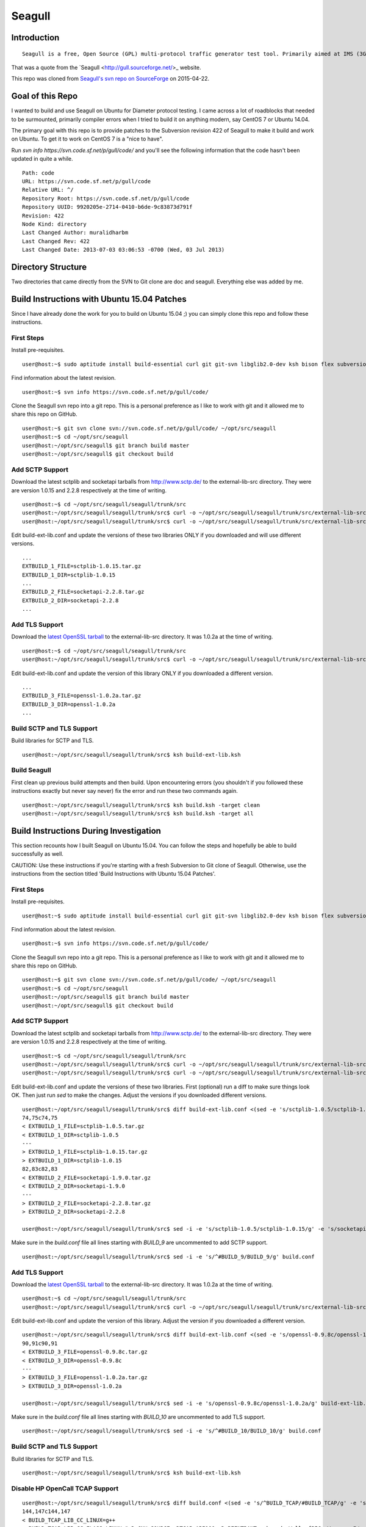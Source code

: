 Seagull
========================================================

Introduction
--------------------------------------------------------

::

    Seagull is a free, Open Source (GPL) multi-protocol traffic generator test tool. Primarily aimed at IMS (3GPP, TISPAN, CableLabs) protocols (and thus being the perfect complement to SIPp for IMS testing), Seagull is a powerful traffic generator for functional, load, endurance, stress and performance/benchmark tests for almost any kind of protocol.

That was a quote from the `Seagull <http://gull.sourceforge.net/>_ website.

This repo was cloned from `Seagull's svn repo on SourceForge <https://svn.code.sf.net/p/gull/code/>`_ on 2015-04-22.

Goal of this Repo
--------------------------------------------------------

I wanted to build and use Seagull on Ubuntu for Diameter protocol testing. I came across a lot of roadblocks that needed to be surmounted, primarily compiler errors when I tried to build it on anything modern, say CentOS 7 or Ubuntu 14.04.

The primary goal with this repo is to provide patches to the Subversion revision 422 of Seagull to make it build and work on Ubuntu. To get it to work on CentOS 7 is a "nice to have".

Run `svn info https://svn.code.sf.net/p/gull/code/` and you'll see the following information that the code hasn't been updated in quite a while.

::

    Path: code
    URL: https://svn.code.sf.net/p/gull/code
    Relative URL: ^/
    Repository Root: https://svn.code.sf.net/p/gull/code
    Repository UUID: 9920205e-2714-0410-b6de-9c83873d791f
    Revision: 422
    Node Kind: directory
    Last Changed Author: muralidharbm
    Last Changed Rev: 422
    Last Changed Date: 2013-07-03 03:06:53 -0700 (Wed, 03 Jul 2013)

Directory Structure
--------------------------------------------------------

Two directories that came directly from the SVN to Git clone are doc and seagull. Everything else was added by me.

Build Instructions with Ubuntu 15.04 Patches
--------------------------------------------------------

Since I have already done the work for you to build on Ubuntu 15.04 ;) you can simply clone this repo and follow these instructions.

First Steps
++++++++++++++++++++++++++++++++++++++++++++++++++++++++

Install pre-requisites.

::

    user@host:~$ sudo aptitude install build-essential curl git git-svn libglib2.0-dev ksh bison flex subversion

Find information about the latest revision.

::

    user@host:~$ svn info https://svn.code.sf.net/p/gull/code/

Clone the Seagull svn repo into a git repo. This is a personal preference as I like to work with git and it allowed me to share this repo on GitHub.

::

    user@host:~$ git svn clone svn://svn.code.sf.net/p/gull/code/ ~/opt/src/seagull
    user@host:~$ cd ~/opt/src/seagull
    user@host:~/opt/src/seagull$ git branch build master
    user@host:~/opt/src/seagull$ git checkout build

Add SCTP Support
++++++++++++++++++++++++++++++++++++++++++++++++++++++++

Download the latest sctplib and socketapi tarballs from http://www.sctp.de/ to the external-lib-src directory. They were are version 1.0.15 and 2.2.8 respectively at the time of writing.

::

    user@host:~$ cd ~/opt/src/seagull/seagull/trunk/src
    user@host:~/opt/src/seagull/seagull/trunk/src$ curl -o ~/opt/src/seagull/seagull/trunk/src/external-lib-src/sctplib-1.0.15.tar.gz http://www.sctp.de/download/sctplib-1.0.15.tar.gz
    user@host:~/opt/src/seagull/seagull/trunk/src$ curl -o ~/opt/src/seagull/seagull/trunk/src/external-lib-src/socketapi-2.2.8.tar.gz http://www.sctp.de/download/socketapi-2.2.8.tar.gz

Edit build-ext-lib.conf and update the versions of these two libraries ONLY if you downloaded and will use different versions.

::

    ...
    EXTBUILD_1_FILE=sctplib-1.0.15.tar.gz
    EXTBUILD_1_DIR=sctplib-1.0.15
    ...
    EXTBUILD_2_FILE=socketapi-2.2.8.tar.gz
    EXTBUILD_2_DIR=socketapi-2.2.8
    ...

Add TLS Support
++++++++++++++++++++++++++++++++++++++++++++++++++++++++

Download the `latest OpenSSL tarball <https://www.openssl.org/source/>`_ to the external-lib-src directory. It was 1.0.2a at the time of writing.

::

    user@host:~$ cd ~/opt/src/seagull/seagull/trunk/src
    user@host:~/opt/src/seagull/seagull/trunk/src$ curl -o ~/opt/src/seagull/seagull/trunk/src/external-lib-src/openssl-1.0.2a.tar.gz https://www.openssl.org/source/openssl-1.0.2a.tar.gz
    
Edit build-ext-lib.conf and update the version of this library ONLY if you downloaded a different version.

::

    ...
    EXTBUILD_3_FILE=openssl-1.0.2a.tar.gz
    EXTBUILD_3_DIR=openssl-1.0.2a
    ...

Build SCTP and TLS Support
++++++++++++++++++++++++++++++++++++++++++++++++++++++++

Build libraries for SCTP and TLS.

::

    user@host:~/opt/src/seagull/seagull/trunk/src$ ksh build-ext-lib.ksh

Build Seagull
++++++++++++++++++++++++++++++++++++++++++++++++++++++++

First clean up previous build attempts and then build. Upon encountering errors (you shouldn't if you followed these instructions exactly but never say never) fix the error and run these two commands again.

::

    user@host:~/opt/src/seagull/seagull/trunk/src$ ksh build.ksh -target clean
    user@host:~/opt/src/seagull/seagull/trunk/src$ ksh build.ksh -target all


Build Instructions During Investigation
--------------------------------------------------------

This section recounts how I built Seagull on Ubuntu 15.04. You can follow the steps and hopefully be able to build successfully as well.

CAUTION: Use these instructions if you're starting with a fresh Subversion to Git clone of Seagull. Otherwise, use the instructions from the section titled 'Build Instructions with Ubuntu 15.04 Patches'.

First Steps
++++++++++++++++++++++++++++++++++++++++++++++++++++++++

Install pre-requisites.

::

    user@host:~$ sudo aptitude install build-essential curl git git-svn libglib2.0-dev ksh bison flex subversion

Find information about the latest revision.

::

    user@host:~$ svn info https://svn.code.sf.net/p/gull/code/

Clone the Seagull svn repo into a git repo. This is a personal preference as I like to work with git and it allowed me to share this repo on GitHub.

::

    user@host:~$ git svn clone svn://svn.code.sf.net/p/gull/code/ ~/opt/src/seagull
    user@host:~$ cd ~/opt/src/seagull
    user@host:~/opt/src/seagull$ git branch build master
    user@host:~/opt/src/seagull$ git checkout build

Add SCTP Support
++++++++++++++++++++++++++++++++++++++++++++++++++++++++

Download the latest sctplib and socketapi tarballs from http://www.sctp.de/ to the external-lib-src directory. They were are version 1.0.15 and 2.2.8 respectively at the time of writing.

::

    user@host:~$ cd ~/opt/src/seagull/seagull/trunk/src
    user@host:~/opt/src/seagull/seagull/trunk/src$ curl -o ~/opt/src/seagull/seagull/trunk/src/external-lib-src/sctplib-1.0.15.tar.gz http://www.sctp.de/download/sctplib-1.0.15.tar.gz
    user@host:~/opt/src/seagull/seagull/trunk/src$ curl -o ~/opt/src/seagull/seagull/trunk/src/external-lib-src/socketapi-2.2.8.tar.gz http://www.sctp.de/download/socketapi-2.2.8.tar.gz

Edit build-ext-lib.conf and update the versions of these two libraries. First (optional) run a diff to make sure things look OK. Then just run `sed` to make the changes. Adjust the versions if you downloaded different versions.

::

    user@host:~/opt/src/seagull/seagull/trunk/src$ diff build-ext-lib.conf <(sed -e 's/sctplib-1.0.5/sctplib-1.0.15/g' -e 's/socketapi-1.9.0/socketapi-2.2.8/g' build-ext-lib.conf)
    74,75c74,75
    < EXTBUILD_1_FILE=sctplib-1.0.5.tar.gz
    < EXTBUILD_1_DIR=sctplib-1.0.5
    ---
    > EXTBUILD_1_FILE=sctplib-1.0.15.tar.gz
    > EXTBUILD_1_DIR=sctplib-1.0.15
    82,83c82,83
    < EXTBUILD_2_FILE=socketapi-1.9.0.tar.gz
    < EXTBUILD_2_DIR=socketapi-1.9.0
    ---
    > EXTBUILD_2_FILE=socketapi-2.2.8.tar.gz
    > EXTBUILD_2_DIR=socketapi-2.2.8

    user@host:~/opt/src/seagull/seagull/trunk/src$ sed -i -e 's/sctplib-1.0.5/sctplib-1.0.15/g' -e 's/socketapi-1.9.0/socketapi-2.2.8/g' build-ext-lib.conf

Make sure in the *build.conf* file all lines starting with *BUILD_9* are uncommented to add SCTP support.

::

    user@host:~/opt/src/seagull/seagull/trunk/src$ sed -i -e 's/^#BUILD_9/BUILD_9/g' build.conf

Add TLS Support
++++++++++++++++++++++++++++++++++++++++++++++++++++++++

Download the `latest OpenSSL tarball <https://www.openssl.org/source/>`_ to the external-lib-src directory. It was 1.0.2a at the time of writing.

::

    user@host:~$ cd ~/opt/src/seagull/seagull/trunk/src
    user@host:~/opt/src/seagull/seagull/trunk/src$ curl -o ~/opt/src/seagull/seagull/trunk/src/external-lib-src/openssl-1.0.2a.tar.gz https://www.openssl.org/source/openssl-1.0.2a.tar.gz
    
Edit build-ext-lib.conf and update the version of this library. Adjust the version if you downloaded a different version.

::

    user@host:~/opt/src/seagull/seagull/trunk/src$ diff build-ext-lib.conf <(sed -e 's/openssl-0.9.8c/openssl-1.0.2a/g' build-ext-lib.conf)
    90,91c90,91
    < EXTBUILD_3_FILE=openssl-0.9.8c.tar.gz
    < EXTBUILD_3_DIR=openssl-0.9.8c
    ---
    > EXTBUILD_3_FILE=openssl-1.0.2a.tar.gz
    > EXTBUILD_3_DIR=openssl-1.0.2a

    user@host:~/opt/src/seagull/seagull/trunk/src$ sed -i -e 's/openssl-0.9.8c/openssl-1.0.2a/g' build-ext-lib.conf

Make sure in the *build.conf* file all lines starting with *BUILD_10* are uncommented to add TLS support.

::

    user@host:~/opt/src/seagull/seagull/trunk/src$ sed -i -e 's/^#BUILD_10/BUILD_10/g' build.conf

Build SCTP and TLS Support
++++++++++++++++++++++++++++++++++++++++++++++++++++++++

Build libraries for SCTP and TLS.

::

    user@host:~/opt/src/seagull/seagull/trunk/src$ ksh build-ext-lib.ksh


Disable HP OpenCall TCAP Support
++++++++++++++++++++++++++++++++++++++++++++++++++++++++

::

    user@host:~/opt/src/seagull/seagull/trunk/src$ diff build.conf <(sed -e 's/^BUILD_TCAP/#BUILD_TCAP/g' -e 's/^BUILD_8/#BUILD_8/g' build.conf)
    144,147c144,147
    < BUILD_TCAP_LIB_CC_LINUX=g++
    < BUILD_TCAP_LIB_CC_FLAGS_LINUX="-D_GNU_SOURCE -DTCAP_API100 -D_REENTRANT -shared -Wall -fPIC -Werror -I/opt/OC/include -I./octcap_include"
    < BUILD_TCAP_LIB_LD_LINUX=g++
    < BUILD_TCAP_LIB_LD_FLAGS_LINUX="-shared -fPIC"
    ---
    > #BUILD_TCAP_LIB_CC_LINUX=g++
    > #BUILD_TCAP_LIB_CC_FLAGS_LINUX="-D_GNU_SOURCE -DTCAP_API100 -D_REENTRANT -shared -Wall -fPIC -Werror -I/opt/OC/include -I./octcap_include"
    > #BUILD_TCAP_LIB_LD_LINUX=g++
    > #BUILD_TCAP_LIB_LD_FLAGS_LINUX="-shared -fPIC"
    149c149
    < BUILD_TCAP_LIB_LD_LIBS_LINUX="-lm -L/opt/OC/lib -lntl -lTTL -lTTLBase"
    ---
    > #BUILD_TCAP_LIB_LD_LIBS_LINUX="-lm -L/opt/OC/lib -lntl -lTTL -lTTLBase"
    202,207c202,207
    < BUILD_TCAP_LIB_CC_HP_UX=aCC
    < BUILD_TCAP_LIB_CC_FLAGS_HP_UX="-Aa +Z +DAportable +p -D_HPUX_SOURCE -DTCAP_API100 -D_XOPEN_SOURCE=500  -D_XOPEN_SOURCE_EXTENDED `check_dlopen_usage` -I/opt/OC/include -I./octcap_include"
    < BUILD_TCAP_LIB_CC_FLAGS_HP_UX_IA64="-AP -Aa +Z +p +DD64 -D_HPUX_SOURCE -DTCAP_API100 -D_XOPEN_SOURCE=500  -D_XOPEN_SOURCE_EXTENDED `check_dlopen_usage` -I/opt/OC/include -I./octcap_include"
    < BUILD_TCAP_LIB_LD_HP_UX=aCC
    < BUILD_TCAP_LIB_LD_FLAGS_HP_UX="-b"
    < BUILD_TCAP_LIB_LD_FLAGS_HP_UX_IA64="-b +DD64"
    ---
    > #BUILD_TCAP_LIB_CC_HP_UX=aCC
    > #BUILD_TCAP_LIB_CC_FLAGS_HP_UX="-Aa +Z +DAportable +p -D_HPUX_SOURCE -DTCAP_API100 -D_XOPEN_SOURCE=500  -D_XOPEN_SOURCE_EXTENDED `check_dlopen_usage` -I/opt/OC/include -I./octcap_include"
    > #BUILD_TCAP_LIB_CC_FLAGS_HP_UX_IA64="-AP -Aa +Z +p +DD64 -D_HPUX_SOURCE -DTCAP_API100 -D_XOPEN_SOURCE=500  -D_XOPEN_SOURCE_EXTENDED `check_dlopen_usage` -I/opt/OC/include -I./octcap_include"
    > #BUILD_TCAP_LIB_LD_HP_UX=aCC
    > #BUILD_TCAP_LIB_LD_FLAGS_HP_UX="-b"
    > #BUILD_TCAP_LIB_LD_FLAGS_HP_UX_IA64="-b +DD64"
    209c209
    < BUILD_TCAP_LIB_LD_LIBS_HP_UX="-lm -L/opt/OC/lib -lntl -lTTL -lTTLBase"
    ---
    > #BUILD_TCAP_LIB_LD_LIBS_HP_UX="-lm -L/opt/OC/lib -lntl -lTTL -lTTLBase"
    211c211
    < BUILD_TCAP_LIB_LD_LIBS_HP_UX_IA64="-lm -lxnet -L/opt/OC/lib -lntl -lTTL -lTTLBase"
    ---
    > #BUILD_TCAP_LIB_LD_LIBS_HP_UX_IA64="-lm -lxnet -L/opt/OC/lib -lntl -lTTL -lTTLBase"
    323,325c323,325
    < BUILD_8_NAME="libtrans_octcap.so"
    < BUILD_8_TYPE=tcap_lib
    < BUILD_8_MODULES="common transport-frame protocol-frame library-trans-octcap32"
    ---
    > #BUILD_8_NAME="libtrans_octcap.so"
    > #BUILD_8_TYPE=tcap_lib
    > #BUILD_8_MODULES="common transport-frame protocol-frame library-trans-octcap32"

    user@host:~/opt/src/seagull/seagull/trunk/src$ sed -i -e 's/^BUILD_TCAP/#BUILD_TCAP/g' -e 's/^BUILD_8/#BUILD_8/g' build.conf

Build Seagull
++++++++++++++++++++++++++++++++++++++++++++++++++++++++

First clean up previous build attempts and then build. Upon encountering errors, as you surely will without the patches, fix the error and run these two commands again.

::

    user@host:~/opt/src/seagull/seagull/trunk/src$ ksh build.ksh -target clean
    user@host:~/opt/src/seagull/seagull/trunk/src$ ksh build.ksh -target all

Errors During Build
~~~~~~~~~~~~~~~~~~~~~~~~~~~~~~~~~~~~~~~~~~~~~~~~~~~~~~~~~~

First error.

::

    [Compiling library-trans-extsctp/C_SocketSCTP.cpp]
    library-trans-extsctp/C_SocketSCTP.cpp: In member function ‘void C_SocketSCTPWithData::sctp_event_handler(C_TransportEvent*)’:
    library-trans-extsctp/C_SocketSCTP.cpp:429:29: error: variable ‘ssf’ set but not used [-Werror=unused-but-set-variable]
       struct sctp_send_failed  *ssf;
                                 ^
    library-trans-extsctp/C_SocketSCTP.cpp:431:29: error: variable ‘sre’ set but not used [-Werror=unused-but-set-variable]
       struct sctp_remote_error *sre;
                                 ^
    library-trans-extsctp/C_SocketSCTP.cpp:435:23: error: variable ‘sin’ set but not used [-Werror=unused-but-set-variable]
       struct sockaddr_in *sin;
                           ^
    library-trans-extsctp/C_SocketSCTP.cpp:436:24: error: variable ‘sin6’ set but not used [-Werror=unused-but-set-variable]
       struct sockaddr_in6 *sin6;
                            ^
    cc1plus: all warnings being treated as errors
    /home/myusername/opt/src/seagull/seagull/trunk/src/work-1.8.3/dep-libtrans_extsctp.so.mk:82: recipe for target '/home/myusername/opt/src/seagull/seagull/trunk/src/work-1.8.3/C_SocketSCTP.o' failed
    make[1]: *** [/home/myusername/opt/src/seagull/seagull/trunk/src/work-1.8.3/C_SocketSCTP.o] Error 1
    make[1]: Leaving directory '/home/myusername/opt/src/seagull/seagull/trunk/src'
    /home/myusername/opt/src/seagull/seagull/trunk/src/work-1.8.3/project.mk:66: recipe for target 'all_libtrans_extsctp.so' failed
    make: *** [all_libtrans_extsctp.so] Error 2

Fix for first error.

::

    diff --git a/seagull/trunk/src/library-trans-extsctp/C_SocketSCTP.cpp b/seagull/trunk/src/library-trans-extsctp/C_SocketSCTP.cpp
    index 777924e..25e0747 100755
    --- a/seagull/trunk/src/library-trans-extsctp/C_SocketSCTP.cpp
    +++ b/seagull/trunk/src/library-trans-extsctp/C_SocketSCTP.cpp
    @@ -426,14 +426,10 @@ void C_SocketSCTPWithData::set_properties() {
     void C_SocketSCTPWithData::sctp_event_handler (C_TransportEvent *P_event) {
     
       struct sctp_assoc_change *sac;
    -  struct sctp_send_failed  *ssf;
       struct sctp_paddr_change *spc;
    -  struct sctp_remote_error *sre;
       union  sctp_notification *snp;
       //  char   addrbuf[INET6_ADDRSTRLEN];
       //  const  char *ap;
    -  struct sockaddr_in *sin;
    -  struct sockaddr_in6 *sin6;
     
       snp = (union sctp_notification *)m_read_buf;
     
    @@ -511,14 +507,6 @@ void C_SocketSCTPWithData::sctp_event_handler (C_TransportEvent *P_event) {
     
           break;
     
    -  case SCTP_SEND_FAILED:
    -    ssf = &snp->sn_send_failed;
    -    SOCKET_DEBUG(0, "C_SocketSCTPWithData::sctp_event_handler() " << 
    -        "EVENT sendfailed: len="
    -        << ssf->ssf_length
    -        << " err=" << ssf->ssf_error);
    -    break;
    -
       case SCTP_PEER_ADDR_CHANGE:
         spc = &snp->sn_paddr_change;
     
    @@ -553,22 +541,10 @@ void C_SocketSCTPWithData::sctp_event_handler (C_TransportEvent *P_event) {
           break ;
         } /* end switch */
         
    -    if (spc->spc_aaddr.ss_family == AF_INET) {
    -      sin = (struct sockaddr_in *)&spc->spc_aaddr;
    -      //    ap = inet_ntop(AF_INET, &sin->sin_addr, addrbuf, INET6_ADDRSTRLEN);
    -    } else {
    -      sin6 = (struct sockaddr_in6 *)&spc->spc_aaddr;
    -      //      ap = inet_ntop(AF_INET6, &sin6->sin6_addr, addrbuf, INET6_ADDRSTRLEN);
    -    }
         //    printf("EVENT intf_change: %s state=%d, error=%d\n", ap, spc->spc_state, spc->spc_error);
         //    printf("EVENT intf_change: state=%d, error=%d\n", spc->spc_state, spc->spc_error);
         break;
     
    -  case SCTP_REMOTE_ERROR:
    -    sre = &snp->sn_remote_error;
    -    //    printf("EVENT: remote_error: err=%hu len=%hu\n", ntohs(sre->sre_error), ntohs(sre->sre_length));
    -    break;
    -
       case SCTP_ADAPTATION_INDICATION:
         SOCKET_DEBUG(0, "C_SocketSCTPWithData::sctp_event_handler() " <<
             "EVENT: ADAPTATION INDICATION");

Second error after fixing the first error.

::

    [Compiling library-trans-tls/C_TransIPTLS.cpp]
    library-trans-tls/C_TransIPTLS.cpp:36:1: error: invalid conversion from ‘const SSL_METHOD* (*)() {aka const ssl_method_st* (*)()}’ to ‘C_TransIPTLS::T_SSLMethodType {aka ssl_method_st* (*)()}’ [-fpermissive]
     } ;
     ^
    /home/myusername/opt/src/seagull/seagull/trunk/src/work-1.8.3/dep-libtrans_iptls.so.mk:80: recipe for target '/home/myusername/opt/src/seagull/seagull/trunk/src/work-1.8.3/C_TransIPTLS.o' failed
    make[1]: *** [/home/myusername/opt/src/seagull/seagull/trunk/src/work-1.8.3/C_TransIPTLS.o] Error 1
    make[1]: Leaving directory '/home/myusername/opt/src/seagull/seagull/trunk/src'
    /home/myusername/opt/src/seagull/seagull/trunk/src/work-1.8.3/project.mk:74: recipe for target 'all_libtrans_iptls.so' failed
    make: *** [all_libtrans_iptls.so] Error 2

Fix for the second error.

::

    diff --git a/seagull/trunk/src/library-trans-tls/C_TransIPTLS.hpp b/seagull/trunk/src/library-trans-tls/C_TransIPTLS.hpp
    index 83884ab..8231550 100644
    --- a/seagull/trunk/src/library-trans-tls/C_TransIPTLS.hpp
    +++ b/seagull/trunk/src/library-trans-tls/C_TransIPTLS.hpp
    @@ -38,7 +38,7 @@ public:
     
       virtual int         config (T_pConfigValueList P_config_param_list) ;
     
    -  typedef SSL_METHOD* (*T_SSLMethodType)(void); 
    +  typedef const SSL_METHOD* (*T_SSLMethodType)(void);
       typedef struct _T_supported_methods {
         char *m_name ;
         T_SSLMethodType m_method ;


Third error after fixing the second error.

::

    [Compiling library-crypto/auth.c]
    library-crypto/auth.c: In function ‘int createAuthHeaderAKAv1MD5(char*, char*, char*, char*, char*, char*, char*, char*, char*, char*)’:
    library-crypto/auth.c:502:21: error: variable ‘resuf’ set but not used [-Werror=unused-but-set-variable]
       int has_auts = 0, resuf = 1;
                         ^
    cc1plus: all warnings being treated as errors
    /home/myusername/opt/src/seagull/seagull/trunk/src/work-1.8.3/dep-lib_crypto.so.mk:54: recipe for target '/home/myusername/opt/src/seagull/seagull/trunk/src/work-1.8.3/auth.o' failed
    make[1]: *** [/home/myusername/opt/src/seagull/seagull/trunk/src/work-1.8.3/auth.o] Error 1
    make[1]: Leaving directory '/home/myusername/opt/src/seagull/seagull/trunk/src'
    /home/myusername/opt/src/seagull/seagull/trunk/src/work-1.8.3/project.mk:82: recipe for target 'all_lib_crypto.so' failed
    make: *** [all_lib_crypto.so] Error 2

Fix for the third error.

::

    diff --git a/seagull/trunk/src/library-crypto/auth.c b/seagull/trunk/src/library-crypto/auth.c
    index 8f434b8..ca3eb39 100644
    --- a/seagull/trunk/src/library-crypto/auth.c
    +++ b/seagull/trunk/src/library-crypto/auth.c
    @@ -499,7 +499,7 @@ int createAuthHeaderAKAv1MD5(char * user, char * aka_OP,
                            
       char tmp[MAX_HEADER_LEN] ; 
       char *start, *end;
    -  int has_auts = 0, resuf = 1;
    +  int has_auts = 0;
       char *nonce64, *nonce;
       int noncelen;
       RESHEX resp_hex;
    @@ -572,7 +572,7 @@ int createAuthHeaderAKAv1MD5(char * user, char * aka_OP,
           resp_hex[2*i+1]=hexa[res[i]&0x0F];
         }
         resp_hex[RESLEN*2]=0;
    -    resuf = createAuthHeaderMD5(user, resp_hex, method, uri, msgbody, auth, algo, result);   
    +    createAuthHeaderMD5(user, resp_hex, method, uri, msgbody, auth, algo, result);
       } else {
         sqn_ms[5] = sqn_he[5] + 1;
         f5star(k, rnd, ak, op);
    @@ -582,7 +582,7 @@ int createAuthHeaderAKAv1MD5(char * user, char * aka_OP,
         has_auts = 1;
         /* When re-synchronisation occurs an empty password has to be used */
         /* to compute MD5 response (Cf. rfc 3310 section 3.2) */
    -    resuf=createAuthHeaderMD5(user, (char *)"",method,uri,msgbody,auth,algo,result);
    +    createAuthHeaderMD5(user, (char *)"",method,uri,msgbody,auth,algo,result);
       }
       if (has_auts) {
         /* Format data for output in the SIP message */

Install Seagull
--------------------------------------------------------------

I'm assuming Seagull built successfully. Install its binaries by copying files in ~/opt/src/seagull/seagull/trunk/src/bin to /usr/local/bin.

::

    user@host:~/opt/src/seagull/seagull/trunk/src$ sudo cp ~/opt/src/seagull/seagull/trunk/src/bin/* /usr/local/bin

Following the lead of `rpm packages <http://sourceforge.net/projects/gull/files/>`_ provided by the official projects, install other required files in the /opt hierarchy.

::

    user@host:~/opt/src/seagull/seagull/trunk/src$ sudo mkdir -p /opt/seagull
    user@host:~/opt/src/seagull/seagull/trunk/src$ sudo cp -r ~/opt/src/seagull/seagull/trunk/src/exe-env/* /opt/seagull

To run a client or server, `cd` to /opt/seagull/\*/run dirctory and execute any start\*.ksh file. For example, to start a Diameter server

::

    user@host:~$ cd /opt/seagull/diameter-env/run
    user@host:/opt/seagull/diameter-env/run$ ./start_server.ksh
